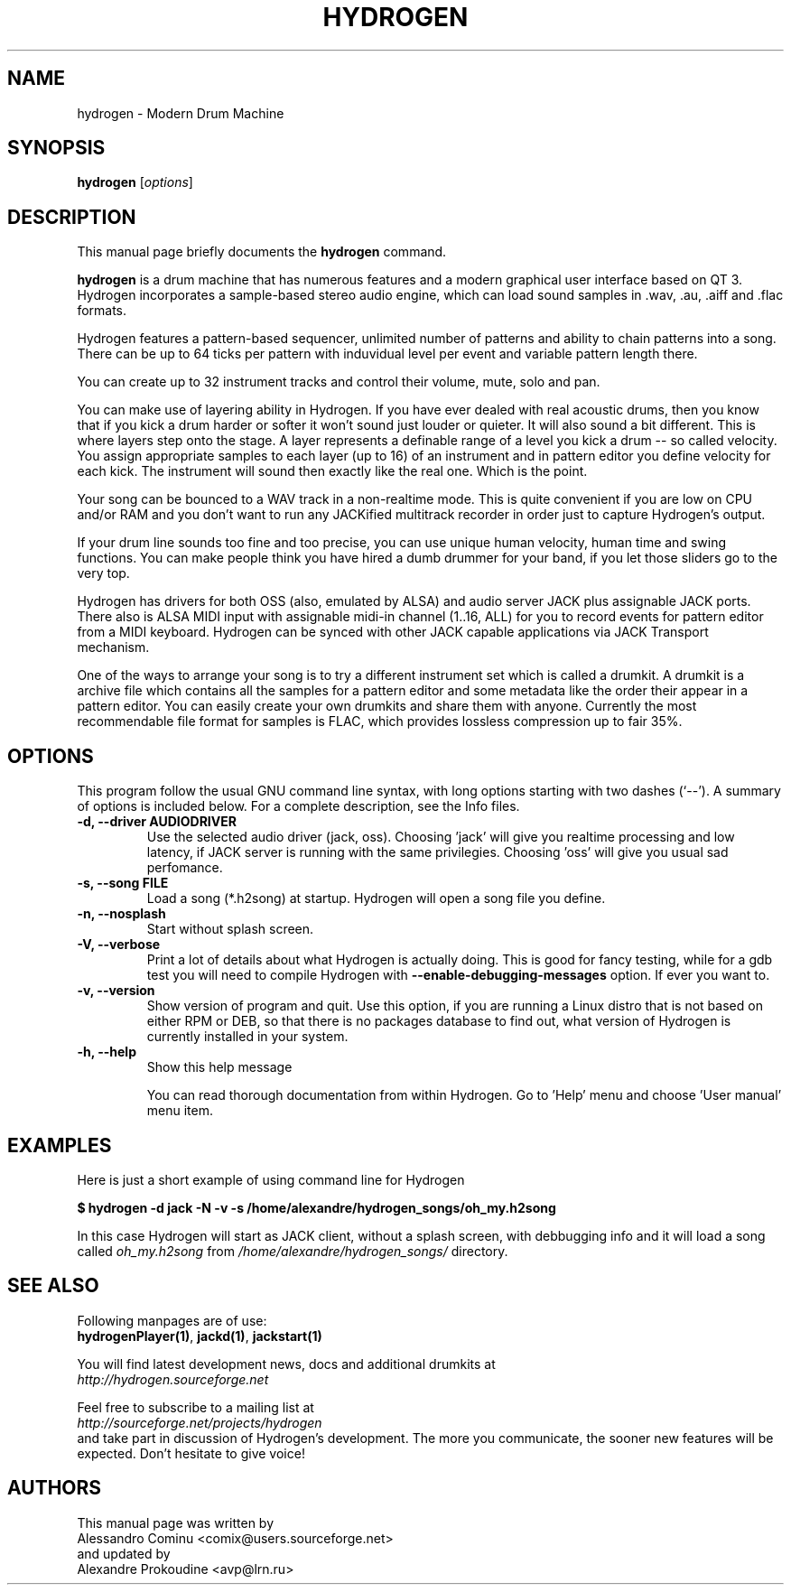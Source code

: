 .\" Hey, EMACS: -*- nroff -*-
.\" First parameter, NAME, should be all caps
.\" Second parameter, SECTION, should be 1-8, maybe w/ subsection
.\" other parameters are allowed: see man(7), man(1)
.\" Please adjust this date whenever revising the manpage.
.\" 
.\" Some roff macros, for reference:
.\" .nh        disable hyphenation
.\" .hy        enable hyphenation
.\" .ad l      left justify
.\" .ad b      justify to both left and right margins
.\" .nf        disable filling
.\" .fi        enable filling
.\" .br        insert line break
.\" .sp <n>    insert n+1 empty lines
.\" for manpage-specific macros, see man(7)
.TH "HYDROGEN" "1" "v0.9.0" "Cominu A. , Prokoudine A." ""
.SH "NAME"
hydrogen \- Modern Drum Machine
.SH "SYNOPSIS"
.B hydrogen
.RI [ options ] 
.SH "DESCRIPTION"
This manual page briefly documents the
.B hydrogen
command.
.PP 
\fBhydrogen\fP is a drum machine that has numerous features 
and a modern graphical user interface based on QT 3. Hydrogen 
incorporates a sample\-based stereo audio engine, which can 
load sound samples in .wav, .au, .aiff and .flac formats.
.PP 
Hydrogen features a pattern\-based sequencer, unlimited number 
of patterns and ability to chain patterns into a song. There 
can be up to 64 ticks per pattern with induvidual level per 
event and variable pattern length there.
.PP 
You can create up to 32 instrument tracks and control their 
volume, mute, solo and pan.
.PP 
You can make use of layering ability in Hydrogen. If you have ever 
dealed with real acoustic drums, then you know that if you 
kick a drum harder or softer it won't sound just louder or 
quieter. It will also sound a bit different. This is where 
layers step onto the stage. A layer represents a definable 
range of a level you kick a drum \-\- so called velocity. You 
assign appropriate samples to each layer (up to 16) of an 
instrument and in pattern editor you define velocity for each 
kick. The instrument will sound then exactly like the real one. 
Which is the point.
.PP 
Your song can be bounced to a WAV track in a non\-realtime mode. 
This is quite convenient if you are low on CPU and/or RAM and 
you don't want to run any JACKified multitrack recorder in order 
just to capture Hydrogen's output.
.PP 
If your drum line sounds too fine and too precise, you can use 
unique human velocity, human time and swing functions. You can 
make people think you have hired a dumb drummer for your band, 
if you let those sliders go to the very top.
.PP 
Hydrogen has drivers for both OSS (also, emulated by ALSA) and 
audio server JACK plus assignable JACK ports. There also is 
ALSA MIDI input with assignable midi\-in channel (1..16, ALL) for 
you to record events for pattern editor from a MIDI keyboard. 
Hydrogen can be synced with other JACK capable applications via 
JACK Transport mechanism.
.PP 
One of the ways to arrange your song is to try a different 
instrument set which is called a drumkit. A drumkit is a archive 
file which contains all the samples for a pattern editor and 
some metadata like the order their appear in a pattern editor. 
You can easily create your own drumkits and share them with 
anyone. Currently the most recommendable file format for samples 
is FLAC, which provides lossless compression up to fair 35%.
.SH "OPTIONS"
This program follow the usual GNU command line syntax, with long
options starting with two dashes (`\-\-').
A summary of options is included below.
For a complete description, see the Info files.

.TP 
.B \-d, \-\-driver AUDIODRIVER
Use the selected audio driver (jack, oss). Choosing 'jack' will 
give you realtime processing and low latency, if JACK server is 
running with the same privilegies. Choosing 'oss' will give you 
usual sad perfomance.
.TP 
.B \-s, \-\-song FILE
Load a song (*.h2song) at startup. Hydrogen will open a song file 
you define.
.TP 
.B \-n, \-\-nosplash
Start without splash screen.
.TP 
.B \-V, \-\-verbose
Print a lot of details about what Hydrogen is actually doing. This 
is good for fancy testing, while for a gdb test you will need to 
compile Hydrogen with \fB\-\-enable\-debugging\-messages\fR option. 
If ever you want to.
.TP 
.B \-v, \-\-version
Show version of program and quit. Use this option, if you are running 
a Linux distro that is not based on either RPM or DEB, so that there 
is no packages database to find out, what version of Hydrogen is 
currently installed in your system.
.TP 
.B \-h, \-\-help
Show this help message

You can read thorough documentation from within Hydrogen. 
Go to 'Help' menu and choose 'User manual' menu item.

.SH "EXAMPLES"
Here is just a short example of using command line for Hydrogen
.PP 
\fB$ hydrogen \-d jack \-N \-v \-s /home/alexandre/hydrogen_songs/oh_my.h2song\fR
.PP 
In this case Hydrogen will start as JACK client, without 
a splash screen, with debbugging info and it will load a 
song called \fIoh_my.h2song\fR from 
\fI/home/alexandre/hydrogen_songs/\fR directory.
.SH "SEE ALSO"
Following manpages are of use: 
.br 
\fBhydrogenPlayer(1)\fR, \fBjackd(1)\fR, \fBjackstart(1)\fR
.PP 
You will find latest development news, docs and additional drumkits at
.br 
.I http://hydrogen.sourceforge.net
.PP 
Feel free to subscribe to a mailing list at 
.br 
.I http://sourceforge.net/projects/hydrogen
.br 
and take part in discussion of Hydrogen's development. 
The more you communicate, the sooner new features will 
be expected. Don't hesitate to give voice!
.SH "AUTHORS"
This manual page was written by
.br 
Alessandro Cominu <comix@users.sourceforge.net>
.br 
and updated by
.br 
Alexandre Prokoudine <avp@lrn.ru> 

